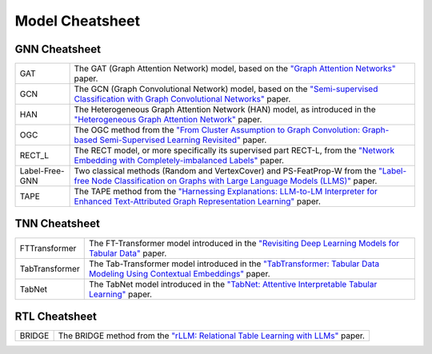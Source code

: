 Model Cheatsheet
===================

GNN Cheatsheet 
----------------
.. list-table::
    :header-rows: 0
    :class: custom-table

    * - GAT
      - The GAT (Graph Attention Network) model, based on the `"Graph Attention Networks" <https://arxiv.org/abs/1710.10903>`__ paper.
    * - GCN
      - The GCN (Graph Convolutional Network) model, based on the `"Semi-supervised Classification with Graph Convolutional Networks" <https://arxiv.org/abs/1609.02907>`__ paper.
    * - HAN
      - The Heterogeneous Graph Attention Network (HAN) model, as introduced in the `"Heterogeneous Graph Attention Network" <https://arxiv.org/abs/1903.07293>`__ paper.
    * - OGC
      - The OGC method from the `"From Cluster Assumption to Graph Convolution: Graph-based Semi-Supervised Learning Revisited" <https://arxiv.org/abs/2309.13599>`__ paper.
    * - RECT_L
      - The RECT model, or more specifically its supervised part RECT-L, from the `"Network Embedding with Completely-imbalanced Labels" <https://arxiv.org/abs/2007.03545>`__ paper.
    * - Label-Free-GNN
      - Two classical methods (Random and VertexCover) and PS-FeatProp-W from the `"Label-free Node Classification on Graphs with Large Language Models (LLMS)" <https://arxiv.org/abs/2310.04668>`__ paper.
    * - TAPE
      - The TAPE method from the `"Harnessing Explanations: LLM-to-LM Interpreter for Enhanced Text-Attributed Graph Representation Learning" <https://arxiv.org/abs/2305.19523>`__ paper.



TNN Cheatsheet
----------------
.. list-table::
    :header-rows: 0
    :class: custom-table

    * - FTTransformer
      - The FT-Transformer model introduced in the `"Revisiting Deep Learning Models for Tabular Data" <https://arxiv.org/abs/2106.11959>`_ paper.
    * - TabTransformer
      - The Tab-Transformer model introduced in the `"TabTransformer: Tabular Data Modeling Using Contextual Embeddings" <https://arxiv.org/abs/2012.06678>`_ paper.
    * - TabNet
      - The TabNet model introduced in the `"TabNet: Attentive Interpretable Tabular Learning" <https://arxiv.org/abs/1908.07442>`_ paper.


RTL Cheatsheet
-----------------------

.. list-table::
    :header-rows: 0
    :class: custom-table

    * - BRIDGE
      - The BRIDGE method from the `"rLLM: Relational Table Learning with LLMs" <https://arxiv.org/abs/2407.20157>`_ paper.
